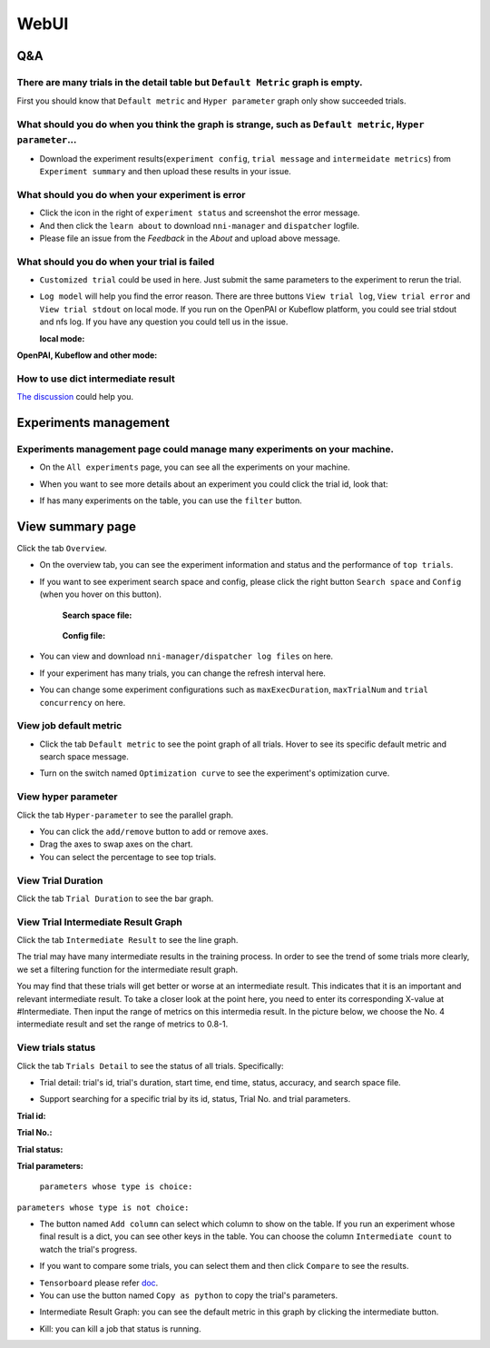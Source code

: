 WebUI
#####


Q&A
***

There are many trials in the detail table but ``Default Metric`` graph is empty.
================================================================================

First you should know that ``Default metric`` and ``Hyper parameter`` graph only show succeeded trials.


What should you do when you think the graph is strange, such as ``Default metric``, ``Hyper parameter``...
==========================================================================================================

* Download the experiment results(``experiment config``, ``trial message`` and ``intermeidate metrics``) from ``Experiment summary`` and then upload these results in your issue.


.. image:: ../../img/webui-img/summary.png
   :target: ../../img/webui-img/summary.png
   :alt: summary


What should you do when your experiment is error
================================================


* Click the icon in the right of ``experiment status`` and screenshot the error message. 
* And then click the ``learn about`` to download ``nni-manager`` and ``dispatcher`` logfile.
* Please file an issue from the `Feedback` in the `About` and upload above message.


.. image:: ../../img/webui-img/experimentError.png
   :target: ../../img/webui-img/experimentError.png
   :alt: experimentError


What should you do when your trial is failed
============================================

* ``Customized trial`` could be used in here. Just submit the same parameters to the experiment to rerun the trial.

.. image:: ../../img/webui-img/detail/customizedTrialButton.png
   :target: ../../img/webui-img/detail/customizedTrialButton.png
   :alt: customizedTrialButton



.. image:: ../../img/webui-img/detail/customizedTrial.png
   :target: ../../img/webui-img/detail/customizedTrial.png
   :alt: customizedTrial



* ``Log model`` will help you find the error reason. There are three buttons ``View trial log``, ``View trial error`` and ``View trial stdout`` on local mode. If you run on the OpenPAI or Kubeflow platform, you could see trial stdout and nfs log.
  If you have any question you could tell us in the issue.

  **local mode:**

.. image:: ../../img/webui-img/detail/log-local.png
   :target: ../../img/webui-img/detail/log-local.png
   :alt: logOnLocal



**OpenPAI, Kubeflow and other mode:**

.. image:: ../../img/webui-img/detail-pai.png
   :target: ../../img/webui-img/detail-pai.png
   :alt: detailPai




How to use dict intermediate result
===================================

`The discussion <https://github.com/microsoft/nni/discussions/4289>`_ could help you.



Experiments management
**********************

Experiments management page could manage many experiments on your machine. 
==========================================================================

.. image:: ../../img/webui-img/managerExperimentList/experimentListNav.png
   :target: ../../img/webui-img/managerExperimentList/experimentListNav.png
   :alt: ExperimentList nav



* On the ``All experiments`` page, you can see all the experiments on your machine. 

.. image:: ../../img/webui-img/managerExperimentList/expList.png
   :target: ../../img/webui-img/managerExperimentList/expList.png
   :alt: Experiments list



* When you want to see more details about an experiment you could click the trial id, look that:

.. image:: ../../img/webui-img/managerExperimentList/toAnotherExp.png
   :target: ../../img/webui-img/managerExperimentList/toAnotherExp.png
   :alt: See this experiment detail



* If has many experiments on the table, you can use the ``filter`` button.

.. image:: ../../img/webui-img/managerExperimentList/expFilter.png
   :target: ../../img/webui-img/managerExperimentList/expFilter.png
   :alt: filter button


View summary page
*****************

Click the tab ``Overview``.


* On the overview tab, you can see the experiment information and status and the performance of ``top trials``.


.. image:: ../../img/webui-img/full-oview.png
   :target: ../../img/webui-img/full-oview.png
   :alt: overview



* If you want to see experiment search space and config, please click the right button ``Search space`` and ``Config`` (when you hover on this button).

   **Search space file:**



      .. image:: ../../img/webui-img/searchSpace.png
         :target: ../../img/webui-img/searchSpace.png
         :alt: searchSpace



   **Config file:**



      .. image:: ../../img/webui-img/config.png
         :target: ../../img/webui-img/config.png
         :alt: config



* You can view and download ``nni-manager/dispatcher log files`` on here.


.. image:: ../../img/webui-img/review-log.png
   :target: ../../img/webui-img/review-log.png
   :alt: logfile



* If your experiment has many trials, you can change the refresh interval here.


.. image:: ../../img/webui-img/refresh-interval.png
   :target: ../../img/webui-img/refresh-interval.png
   :alt: refresh





* You can change some experiment configurations such as ``maxExecDuration``, ``maxTrialNum`` and ``trial concurrency`` on here.


.. image:: ../../img/webui-img/edit-experiment-param.png
   :target: ../../img/webui-img/edit-experiment-param.png
   :alt: editExperimentParams




View job default metric
=======================


* Click the tab ``Default metric`` to see the point graph of all trials. Hover to see its specific default metric and search space message.


.. image:: ../../img/webui-img/default-metric.png
   :target: ../../img/webui-img/default-metric.png
   :alt: defaultMetricGraph



* Turn on the switch named ``Optimization curve`` to see the experiment's optimization curve.


.. image:: ../../img/webui-img/best-curve.png
   :target: ../../img/webui-img/best-curve.png
   :alt: bestCurveGraph


View hyper parameter
====================

Click the tab ``Hyper-parameter`` to see the parallel graph.


* You can click the ``add/remove`` button to add or remove axes.
* Drag the axes to swap axes on the chart.
* You can select the percentage to see top trials.


.. image:: ../../img/webui-img/hyperPara.png
   :target: ../../img/webui-img/hyperPara.png
   :alt: hyperParameterGraph



View Trial Duration
===================

Click the tab ``Trial Duration`` to see the bar graph.


.. image:: ../../img/webui-img/trial_duration.png
   :target: ../../img/webui-img/trial_duration.png
   :alt: trialDurationGraph



View Trial Intermediate Result Graph
====================================

Click the tab ``Intermediate Result`` to see the line graph.


.. image:: ../../img/webui-img/trials_intermeidate.png
   :target: ../../img/webui-img/trials_intermeidate.png
   :alt: trialIntermediateGraph



The trial may have many intermediate results in the training process. In order to see the trend of some trials more clearly, we set a filtering function for the intermediate result graph.

You may find that these trials will get better or worse at an intermediate result. This indicates that it is an important and relevant intermediate result. To take a closer look at the point here, you need to enter its corresponding X-value at #Intermediate. Then input the range of metrics on this intermedia result. In the picture below, we choose the No. 4 intermediate result and set the range of metrics to 0.8-1.


.. image:: ../../img/webui-img/filter-intermediate.png
   :target: ../../img/webui-img/filter-intermediate.png
   :alt: filterIntermediateGraph



View trials status
==================

Click the tab ``Trials Detail`` to see the status of all trials. Specifically:


* Trial detail: trial's id, trial's duration, start time, end time, status, accuracy, and search space file.


.. image:: ../../img/webui-img/detail-local.png
   :target: ../../img/webui-img/detail-local.png
   :alt: detailLocalImage



* Support searching for a specific trial by its id, status, Trial No. and trial parameters.

**Trial id:**
 


.. image:: ../../img/webui-img/detail/searchId.png
   :target: ../../img/webui-img/detail/searchId.png
   :alt: searchTrialId


**Trial No.:**



.. image:: ../../img/webui-img/detail/searchNo.png
   :target: ../../img/webui-img/detail/searchNo.png
   :alt: searchTrialNo.


**Trial status:**



.. image:: ../../img/webui-img/detail/searchStatus.png
   :target: ../../img/webui-img/detail/searchStatus.png
   :alt: searchStatus



**Trial parameters:**

  ``parameters whose type is choice:``
  

.. image:: ../../img/webui-img/detail/searchParameterChoice.png
   :target: ../../img/webui-img/detail/searchParameterChoice.png
   :alt: searchParameterChoice



``parameters whose type is not choice:``
  

.. image:: ../../img/webui-img/detail/searchParameterRange.png
   :target: ../../img/webui-img/detail/searchParameterRange.png
   :alt: searchParameterRange


* The button named ``Add column`` can select which column to show on the table. If you run an experiment whose final result is a dict, you can see other keys in the table. You can choose the column ``Intermediate count`` to watch the trial's progress.


.. image:: ../../img/webui-img/addColumn.png
   :target: ../../img/webui-img/addColumn.png
   :alt: addColumnGraph



* If you want to compare some trials, you can select them and then click ``Compare`` to see the results.


.. image:: ../../img/webui-img/select-trial.png
   :target: ../../img/webui-img/select-trial.png
   :alt: selectTrialGraph


.. image:: ../../img/webui-img/compare.png
   :target: ../../img/webui-img/compare.png
   :alt: compareTrialsGraph


* ``Tensorboard`` please refer `doc <Tensorboard.rst>`__.


* You can use the button named ``Copy as python`` to copy the trial's parameters.


.. image:: ../../img/webui-img/copyParameter.png
   :target: ../../img/webui-img/copyParameter.png
   :alt: copyTrialParameters




* Intermediate Result Graph: you can see the default metric in this graph by clicking the intermediate button.


.. image:: ../../img/webui-img/intermediate.png
   :target: ../../img/webui-img/intermediate.png
   :alt: intermeidateGraph




* Kill: you can kill a job that status is running.


.. image:: ../../img/webui-img/kill-running.png
   :target: ../../img/webui-img/kill-running.png
   :alt: killTrial



